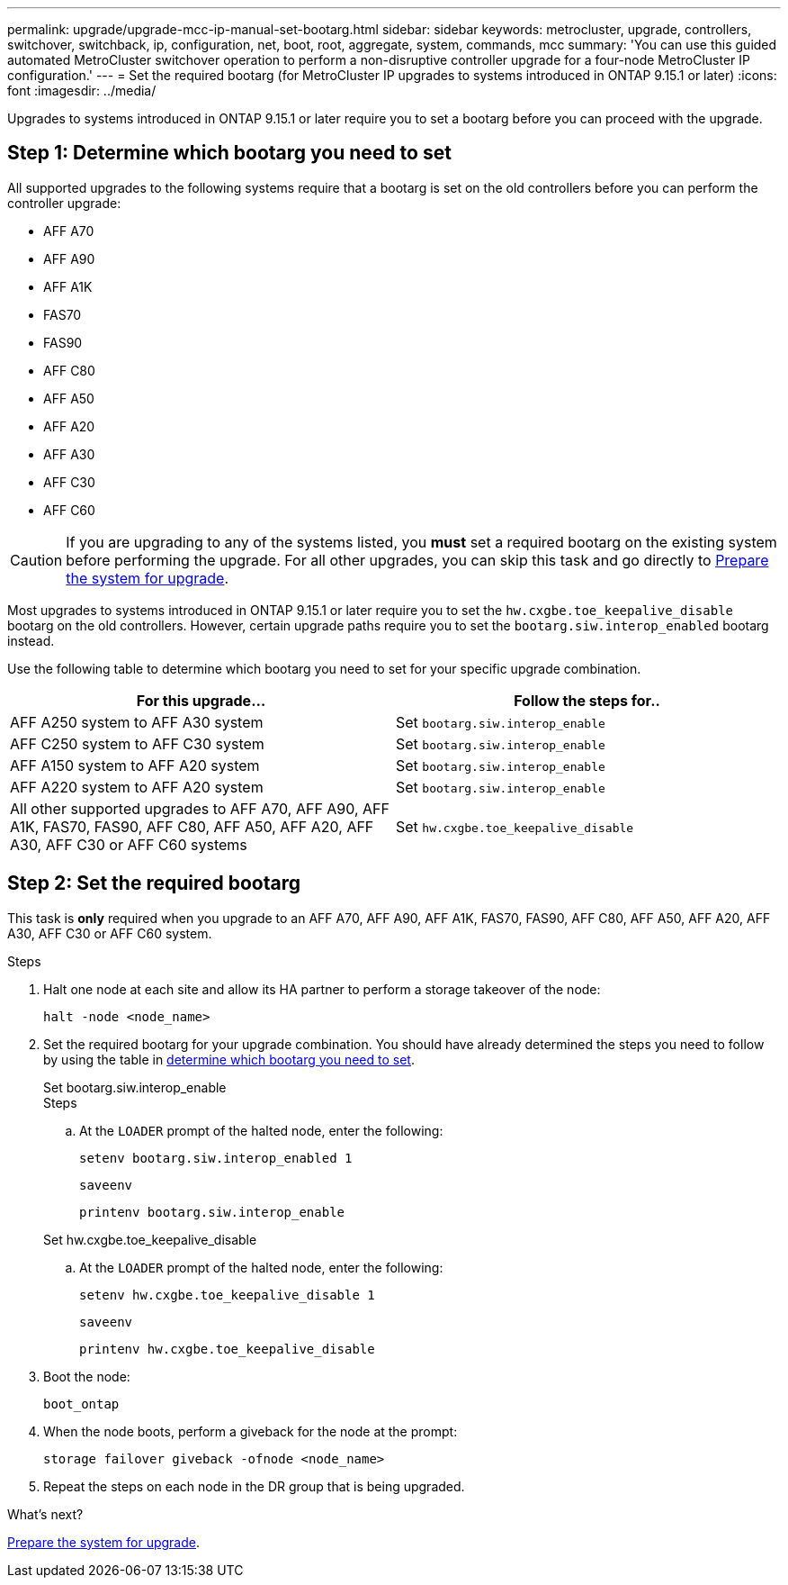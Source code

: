 ---
permalink: upgrade/upgrade-mcc-ip-manual-set-bootarg.html
sidebar: sidebar
keywords: metrocluster, upgrade, controllers, switchover, switchback, ip, configuration, net, boot, root, aggregate, system, commands, mcc
summary: 'You can use this guided automated MetroCluster switchover operation to perform a non-disruptive controller upgrade for a four-node MetroCluster IP configuration.'
---
= Set the required bootarg (for MetroCluster IP upgrades to systems introduced in ONTAP 9.15.1 or later)
:icons: font
:imagesdir: ../media/

[.lead]
Upgrades to systems introduced in ONTAP 9.15.1 or later require you to set a bootarg before you can proceed with the upgrade.

== Step 1: Determine which bootarg you need to set 

All supported upgrades to the following systems require that a bootarg is set on the old controllers before you can perform the controller upgrade: 

* AFF A70
* AFF A90
* AFF A1K
* FAS70
* FAS90
* AFF C80
* AFF A50
* AFF A20
* AFF A30
* AFF C30
* AFF C60 

CAUTION: If you are upgrading to any of the systems listed, you *must* set a required bootarg on the existing system before performing the upgrade. For all other upgrades, you can skip this task and go directly to link:upgrade-mcc-ip-system-controller-replace-prechecks.html[Prepare the system for upgrade].

Most upgrades to systems introduced in ONTAP 9.15.1 or later require you to set the `hw.cxgbe.toe_keepalive_disable` bootarg on the old controllers. However, certain upgrade paths require you to set the `bootarg.siw.interop_enabled` bootarg instead. 

Use the following table to determine which bootarg you need to set for your specific upgrade combination.  

[[upgrade_paths_bootarg_manual]]
[cols=2*,options="header"]
|===
| For this upgrade...
| Follow the steps for..
| AFF A250 system to AFF A30 system | Set `bootarg.siw.interop_enable`
| AFF C250 system to AFF C30 system | Set `bootarg.siw.interop_enable`
| AFF A150 system to AFF A20 system | Set `bootarg.siw.interop_enable`
| AFF A220 system to AFF A20 system | Set `bootarg.siw.interop_enable`
| All other supported upgrades to AFF A70, AFF A90, AFF A1K, FAS70, FAS90, AFF C80, AFF A50, AFF A20, AFF A30, AFF C30 or AFF C60 systems | Set `hw.cxgbe.toe_keepalive_disable`
|===


== Step 2: Set the required bootarg

This task is *only* required when you upgrade to an AFF A70, AFF A90, AFF A1K, FAS70, FAS90, AFF C80, AFF A50, AFF A20, AFF A30, AFF C30 or AFF C60 system.

.Steps

. Halt one node at each site and allow its HA partner to perform a storage takeover of the node:
+
`halt  -node <node_name>`

. Set the required bootarg for your upgrade combination. You should have already determined the steps you need to follow by using the table in <<upgrade_paths_bootarg_manual,determine which bootarg you need to set>>. 
+
[role="tabbed-block"]
====
.Set bootarg.siw.interop_enable
--

.Steps

.. At the `LOADER` prompt of the halted node, enter the following: 
+
`setenv bootarg.siw.interop_enabled 1` 
+
`saveenv` 
+
`printenv bootarg.siw.interop_enable` 

--
.Set hw.cxgbe.toe_keepalive_disable
--

.. At the `LOADER` prompt of the halted node, enter the following: 
+
`setenv hw.cxgbe.toe_keepalive_disable 1` 
+
`saveenv` 
+
`printenv hw.cxgbe.toe_keepalive_disable`
--
====
  

. Boot the node:
+
`boot_ontap`
    
. When the node boots, perform a giveback for the node at the prompt: 
+
`storage failover giveback -ofnode <node_name>`

. Repeat the steps on each node in the DR group that is being upgraded.

.What's next?
link:upgrade-mcc-ip-prepare-system.html[Prepare the system for upgrade].


// 2024 Nov 12, ONTAPDOC-2351


